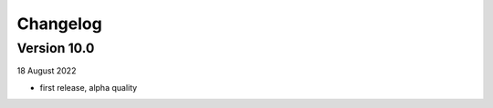 =========
Changelog
=========

Version 10.0
============
18 August 2022

- first release, alpha quality


